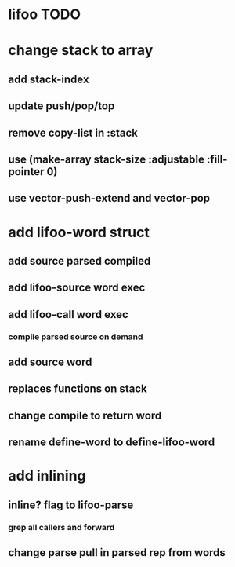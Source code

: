 * lifoo TODO
* change stack to array
** add stack-index
** update push/pop/top
** remove copy-list in :stack
** use (make-array stack-size :adjustable :fill-pointer 0)
** use vector-push-extend and vector-pop
* add lifoo-word struct
** add source parsed compiled
** add lifoo-source word exec
** add lifoo-call word exec
*** compile parsed source on demand
** add source word
** replaces functions on stack
** change compile to return word
** rename define-word to define-lifoo-word
* add inlining
** inline? flag to lifoo-parse
*** grep all callers and forward
** change parse pull in parsed rep from words
